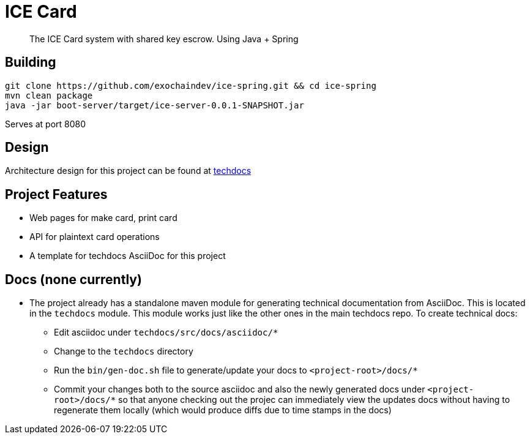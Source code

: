 # ICE Card

> The ICE Card system with shared key escrow. Using Java + Spring

## Building

[shell]
 git clone https://github.com/exochaindev/ice-spring.git && cd ice-spring
 mvn clean package
 java -jar boot-server/target/ice-server-0.0.1-SNAPSHOT.jar

Serves at port 8080

## Design

Architecture design for this project can be found at
https://github.com/exochaindev/techdocs/blob/master/ice-card/src/docs/asciidoc/index.adoc[techdocs]

## Project Features

* Web pages for make card, print card
* API for plaintext card operations
* A template for techdocs AsciiDoc for this project

## Docs (none currently)

* The project already has a standalone maven module for generating technical documentation
from AsciiDoc.  This is located in the `techdocs` module.  This module works just like
the other ones in the main techdocs repo.  To create technical docs:
** Edit asciidoc under `techdocs/src/docs/asciidoc/*`
** Change to the `techdocs` directory
** Run the `bin/gen-doc.sh` file to generate/update your docs to `<project-root>/docs/*`
** Commit your changes both to the source asciidoc and also the newly generated docs
under `<project-root>/docs/*` so that anyone checking out the projec can immediately
view the updates docs without having to regenerate them locally (which would produce
diffs due to time stamps in the docs)

